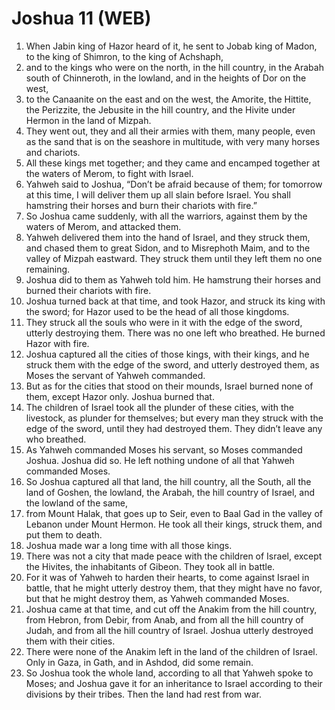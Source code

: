 * Joshua 11 (WEB)
:PROPERTIES:
:ID: WEB/06-JOS11
:END:

1. When Jabin king of Hazor heard of it, he sent to Jobab king of Madon, to the king of Shimron, to the king of Achshaph,
2. and to the kings who were on the north, in the hill country, in the Arabah south of Chinneroth, in the lowland, and in the heights of Dor on the west,
3. to the Canaanite on the east and on the west, the Amorite, the Hittite, the Perizzite, the Jebusite in the hill country, and the Hivite under Hermon in the land of Mizpah.
4. They went out, they and all their armies with them, many people, even as the sand that is on the seashore in multitude, with very many horses and chariots.
5. All these kings met together; and they came and encamped together at the waters of Merom, to fight with Israel.
6. Yahweh said to Joshua, “Don’t be afraid because of them; for tomorrow at this time, I will deliver them up all slain before Israel. You shall hamstring their horses and burn their chariots with fire.”
7. So Joshua came suddenly, with all the warriors, against them by the waters of Merom, and attacked them.
8. Yahweh delivered them into the hand of Israel, and they struck them, and chased them to great Sidon, and to Misrephoth Maim, and to the valley of Mizpah eastward. They struck them until they left them no one remaining.
9. Joshua did to them as Yahweh told him. He hamstrung their horses and burned their chariots with fire.
10. Joshua turned back at that time, and took Hazor, and struck its king with the sword; for Hazor used to be the head of all those kingdoms.
11. They struck all the souls who were in it with the edge of the sword, utterly destroying them. There was no one left who breathed. He burned Hazor with fire.
12. Joshua captured all the cities of those kings, with their kings, and he struck them with the edge of the sword, and utterly destroyed them, as Moses the servant of Yahweh commanded.
13. But as for the cities that stood on their mounds, Israel burned none of them, except Hazor only. Joshua burned that.
14. The children of Israel took all the plunder of these cities, with the livestock, as plunder for themselves; but every man they struck with the edge of the sword, until they had destroyed them. They didn’t leave any who breathed.
15. As Yahweh commanded Moses his servant, so Moses commanded Joshua. Joshua did so. He left nothing undone of all that Yahweh commanded Moses.
16. So Joshua captured all that land, the hill country, all the South, all the land of Goshen, the lowland, the Arabah, the hill country of Israel, and the lowland of the same,
17. from Mount Halak, that goes up to Seir, even to Baal Gad in the valley of Lebanon under Mount Hermon. He took all their kings, struck them, and put them to death.
18. Joshua made war a long time with all those kings.
19. There was not a city that made peace with the children of Israel, except the Hivites, the inhabitants of Gibeon. They took all in battle.
20. For it was of Yahweh to harden their hearts, to come against Israel in battle, that he might utterly destroy them, that they might have no favor, but that he might destroy them, as Yahweh commanded Moses.
21. Joshua came at that time, and cut off the Anakim from the hill country, from Hebron, from Debir, from Anab, and from all the hill country of Judah, and from all the hill country of Israel. Joshua utterly destroyed them with their cities.
22. There were none of the Anakim left in the land of the children of Israel. Only in Gaza, in Gath, and in Ashdod, did some remain.
23. So Joshua took the whole land, according to all that Yahweh spoke to Moses; and Joshua gave it for an inheritance to Israel according to their divisions by their tribes. Then the land had rest from war.
